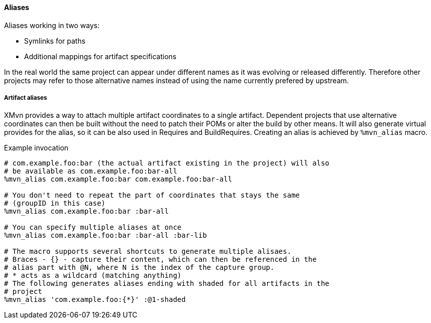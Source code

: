 [[aliases]]
==== Aliases

Aliases working in two ways:

* Symlinks for paths
* Additional mappings for artifact specifications

// WORK IN PROGRESS
// msimacek, 31 March 2015

In the real world the same project can appear under different names as it was
evolving or released differently. Therefore other projects may refer to those
alternative names instead of using the name currently prefered by upstream.

===== Artifact aliases
XMvn provides a way to attach multiple artifact coordinates to a single
artifact. Dependent projects that use alternative coordinates can then be built
without the need to patch their POMs or alter the build by other means. It will
also generate virtual provides for the alias, so it can be also used in
Requires and BuildRequires.
Creating an alias is achieved by `%mvn_alias` macro.

.Example invocation
[source,shell]
-------
# com.example.foo:bar (the actual artifact existing in the project) will also
# be available as com.example.foo:bar-all
%mvn_alias com.example.foo:bar com.example.foo:bar-all

# You don't need to repeat the part of coordinates that stays the same
# (groupID in this case)
%mvn_alias com.example.foo:bar :bar-all

# You can specify multiple aliases at once
%mvn_alias com.example.foo:bar :bar-all :bar-lib

# The macro supports several shortcuts to generate multiple alisaes.
# Braces - {} - capture their content, which can then be referenced in the
# alias part with @N, where N is the index of the capture group.
# * acts as a wildcard (matching anything)
# The following generates aliases ending with shaded for all artifacts in the
# project
%mvn_alias 'com.example.foo:{*}' :@1-shaded
-------
